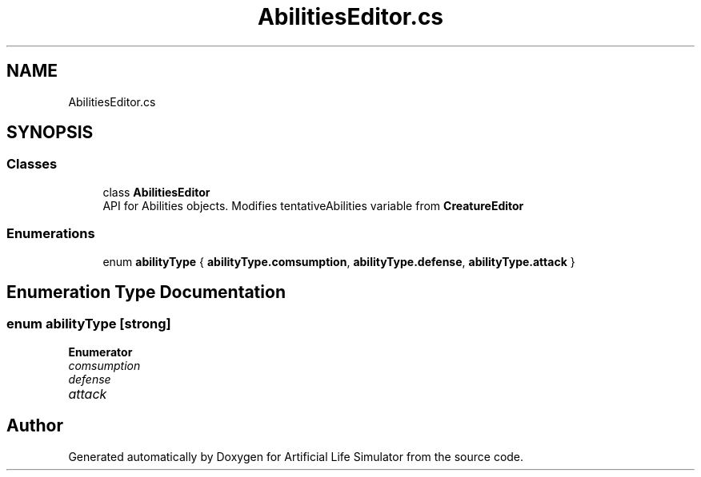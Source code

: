 .TH "AbilitiesEditor.cs" 3 "Tue Mar 12 2019" "Artificial Life Simulator" \" -*- nroff -*-
.ad l
.nh
.SH NAME
AbilitiesEditor.cs
.SH SYNOPSIS
.br
.PP
.SS "Classes"

.in +1c
.ti -1c
.RI "class \fBAbilitiesEditor\fP"
.br
.RI "API for Abilities objects\&. Modifies tentativeAbilities variable from \fBCreatureEditor\fP "
.in -1c
.SS "Enumerations"

.in +1c
.ti -1c
.RI "enum \fBabilityType\fP { \fBabilityType\&.comsumption\fP, \fBabilityType\&.defense\fP, \fBabilityType\&.attack\fP }"
.br
.in -1c
.SH "Enumeration Type Documentation"
.PP 
.SS "enum \fBabilityType\fP\fC [strong]\fP"

.PP
\fBEnumerator\fP
.in +1c
.TP
\fB\fIcomsumption \fP\fP
.TP
\fB\fIdefense \fP\fP
.TP
\fB\fIattack \fP\fP
.SH "Author"
.PP 
Generated automatically by Doxygen for Artificial Life Simulator from the source code\&.
